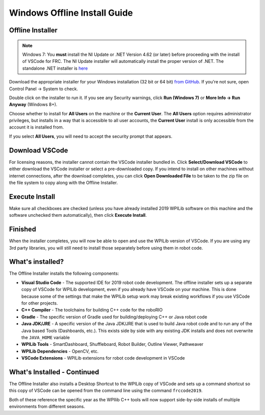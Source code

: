 Windows Offline Install Guide
=============================

Offline Installer
^^^^^^^^^^^^^^^^^

.. note:: Windows 7: You **must** install the NI Update or .NET Version 4.62 (or later) before proceeding with the install of VSCode for FRC. The NI Update installer will automatically install the proper version of .NET. The standalone .NET installer is `here <https://support.microsoft.com/en-us/help/3151800/the-net-framework-4-6-2-offline-installer-for-windows>`__

Download the appropriate installer for your Windows installation (32 bit or 64 bit) `from GitHub <https://github.com/wpilibsuite/allwpilib/releases>`__. If you're not sure, open Control Panel -> System to check.

Double click on the installer to run it. If you see any Security warnings, click **Run (Windows 7)** or **More Info -> Run Anyway** (Windows 8+).

.. image:: images/windows/InstallationType.png

Choose whether to install for **All Users** on the machine or the **Current User**. The **All Users** option requires administrator privileges, but installs in a way that is accessible to all user accounts, the **Current User** install is only accessible from the account it is installed from.

If you select **All Users**, you will need to accept the security prompt that appears.

Download VSCode
^^^^^^^^^^^^^^^

For licensing reasons, the installer cannot contain the VSCode installer bundled in. Click **Select/Download VSCode** to either download the VSCode installer or select a pre-downloaded copy. If you intend to install on other machines without internet connections, after the download completes, you can click **Open Downloaded File** to be taken to the zip file on the file system to copy along with the Offline Installer.

.. image:: images/windows/DownloadVSCode.png

Execute Install
^^^^^^^^^^^^^^^

Make sure all checkboxes are checked (unless you have already installed 2019 WPILib software on this machine and the software unchecked them automatically), then click **Execute Install**.

.. image:: images/windows/ExecuteInstall.png

Finished
^^^^^^^^

When the installer completes, you will now be able to open and use the WPILib version of VSCode. If you are using any 3rd party libraries, you will still need to install those separately before using them in robot code.

.. image:: images/windows/Finished.png

What's installed?
^^^^^^^^^^^^^^^^^

The Offline Installer installs the following components:

-  **Visual Studio Code** - The supported IDE for 2019 robot code development. The offline installer sets up a separate copy of VSCode for WPILib development, even if you already have VSCode on your machine. This is done because some of the settings that make the WPILib setup work may break existing workflows if you use VSCode for other projects.
-  **C++ Compiler** - The toolchains for building C++ code for the roboRIO
-  **Gradle** - The specific version of Gradle used for building/deploying C++ or Java robot code
-  **Java JDK/JRE** - A specific version of the Java JDK/JRE that is used to build Java robot code and to run any of the Java based Tools (Dashboards, etc.). This exists side by side with any existing JDK installs and does not overwrite the ``JAVA_HOME`` variable
-  **WPILib Tools** - SmartDashboard, Shuffleboard, Robot Builder, Outline Viewer, Pathweaver
-  **WPILib Dependencies** - OpenCV, etc.
-  **VSCode Extensions** - WPILib extensions for robot code development in VSCode

What's Installed - Continued
^^^^^^^^^^^^^^^^^^^^^^^^^^^^

The Offline Installer also installs a Desktop Shortcut to the WPILib copy of VSCode and sets up a command shortcut so this copy of VSCode can be opened from the command line using the command ``frccode2019``.

.. image:: images/windows/DesktopIcon.png

Both of these reference the specific year as the WPIlib C++ tools will now support side-by-side installs of multiple environments from different seasons.

